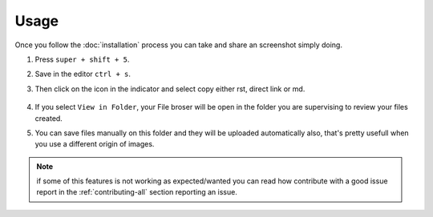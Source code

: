 =====
Usage
=====

Once you follow the :doc:`installation` process you can take and share an 
screenshot simply doing.

1. Press ``super + shift + 5``.
2. Save in the editor ``ctrl + s``.
3. Then click on the icon in the indicator and select copy either rst, direct
   link or md.

    .. image:: http://screenshots.vauxoo.com/oem/72a459-709x216.png
       :width: 400
       
4. If you select ``View in Folder``, your File broser will be open in the folder
   you are supervising to review your files created.
5. You can save files manually on this folder and they will be uploaded
   automatically also, that's pretty usefull when you use a different origin 
   of images.
   
.. Note::
    if some of this features is not working as expected/wanted you can read how
    contribute with a good issue report in the :ref:`contributing-all` section
    reporting an issue.

